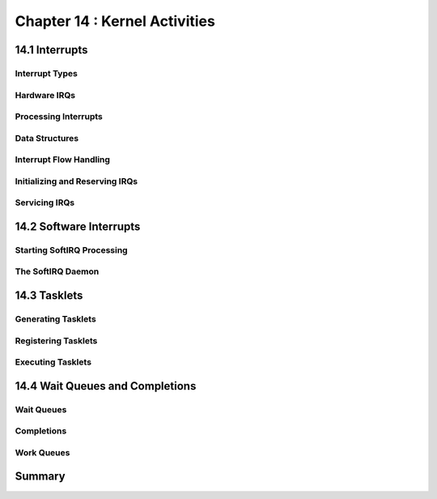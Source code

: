 Chapter 14 : Kernel Activities
###########################################################


14.1 Interrupts
===============================

Interrupt Types
--------------------------------



Hardware IRQs
--------------------------------



Processing Interrupts
--------------------------------


Data Structures
--------------------------------


Interrupt Flow Handling
--------------------------------


Initializing and Reserving IRQs
--------------------------------


Servicing IRQs
--------------------------------


14.2 Software Interrupts
===============================


Starting SoftIRQ Processing
--------------------------------


The SoftIRQ Daemon
--------------------------------



14.3 Tasklets
===============================


Generating Tasklets
--------------------------------


Registering Tasklets
--------------------------------


Executing Tasklets
--------------------------------



14.4 Wait Queues and Completions
===================================


Wait Queues
--------------------------------


Completions
--------------------------------


Work Queues
--------------------------------


Summary
================
